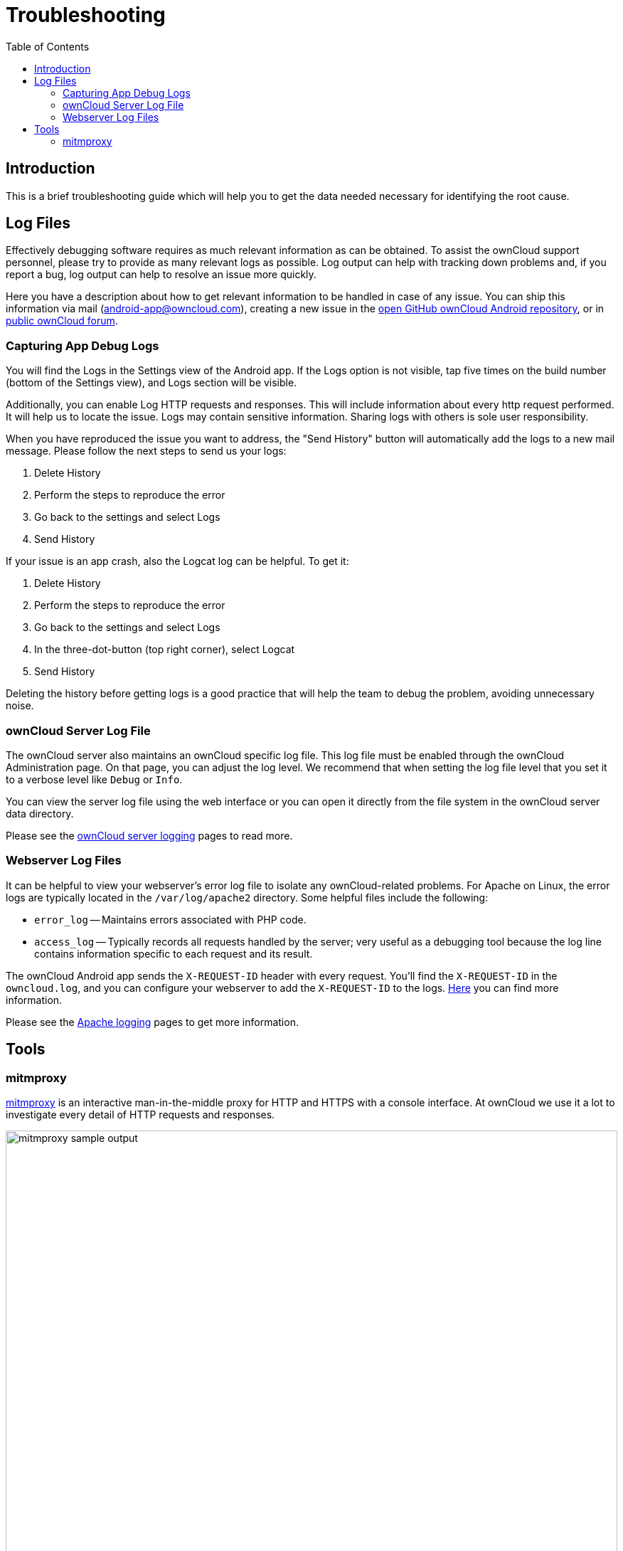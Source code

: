 = Troubleshooting
:toc: right
:page-aliases: troubleshooting.adoc

:owncloud-android-support-mail: android-app@owncloud.com
:owncloud-github-android-repo-url: https://github.com/owncloud/android
:owncloud-central-url: https://central.owncloud.org/
:owncloud-docs-server-logging: https://doc.owncloud.com/server/admin_manual/configuration/server/logging/logging_configuration.html
:owncloud-docs-server-tracing: https://doc.owncloud.com/server/admin_manual/configuration/server/request_tracing.html
:apache-docs-logging: http://httpd.apache.org/docs/current/logs.html
:mitmproxy-url: https://mitmproxy.org/

:description: This is a brief troubleshooting guide which will help you to get the data needed necessary for identifying the root cause.

== Introduction

{description}

== Log Files

Effectively debugging software requires as much relevant information as can be obtained. To assist the ownCloud support personnel, please try to provide as many relevant logs as possible. Log output can help with tracking down problems and, if you report a bug, log output can help to resolve an issue more quickly.

Here you have a description about how to get relevant information to be handled in case of any issue. You can ship this information via mail ({owncloud-android-support-mail}), creating a new issue in the {owncloud-github-android-repo-url}[open GitHub ownCloud Android repository], or in {owncloud-central-url}[public ownCloud forum].

=== Capturing App Debug Logs

You will find the Logs in the Settings view of the Android app. If the Logs option is not visible, tap five times on the build number (bottom of the Settings view), and Logs section will be visible.

Additionally, you can enable Log HTTP requests and responses. This will include information about every http request performed. It will help us to locate the issue.
Logs may contain sensitive information. Sharing logs with others is sole user responsibility.

When you have reproduced the issue you want to address, the "Send History" button will automatically add the logs to a new mail message. Please follow the next steps to send us your logs:

1. Delete History
2. Perform the steps to reproduce the error
3. Go back to the settings and select Logs
4. Send History

If your issue is an app crash, also the Logcat log can be helpful. To get it:

1. Delete History
2. Perform the steps to reproduce the error
3. Go back to the settings and select Logs
4. In the three-dot-button (top right corner), select Logcat
5. Send History

Deleting the history before getting logs is a good practice that will help the team to debug the problem, avoiding unnecessary noise.

### ownCloud Server Log File

The ownCloud server also maintains an ownCloud specific log file. This log file must be enabled through the ownCloud Administration page. On that page, you can adjust the log level. We recommend that when setting the log file level that you set it to a verbose level like `Debug` or `Info`.

You can view the server log file using the web interface or you can open it directly from the file system in the ownCloud server data directory.

Please see the {owncloud-docs-server-logging}[ownCloud server logging] pages to read more.

=== Webserver Log Files

It can be helpful to view your webserver's error log file to isolate any ownCloud-related problems. For Apache on Linux, the error logs are typically located in the `/var/log/apache2` directory. Some helpful files include the following:

- `error_log` -- Maintains errors associated with PHP code.
- `access_log` -- Typically records all requests handled by the server; very useful as a debugging tool because the log line contains information specific to each request and its result.

The ownCloud Android app sends the `X-REQUEST-ID` header with every request. You'll find the `X-REQUEST-ID` in the `owncloud.log`, and you can configure your webserver to add the `X-REQUEST-ID` to the logs. {owncloud-docs-server-tracing}[Here] you can find more information.

Please see the {apache-docs-logging}[Apache logging] pages to get more information.

== Tools

=== mitmproxy

{mitmproxy-url}[mitmproxy] is an interactive man-in-the-middle proxy for HTTP and HTTPS with a console interface. At ownCloud we use it a lot to investigate every detail of HTTP requests and responses.

image:troubleshooting/mitmproxy_screenshot.png[mitmproxy sample output, width=100%,pdfwidth=100%]
